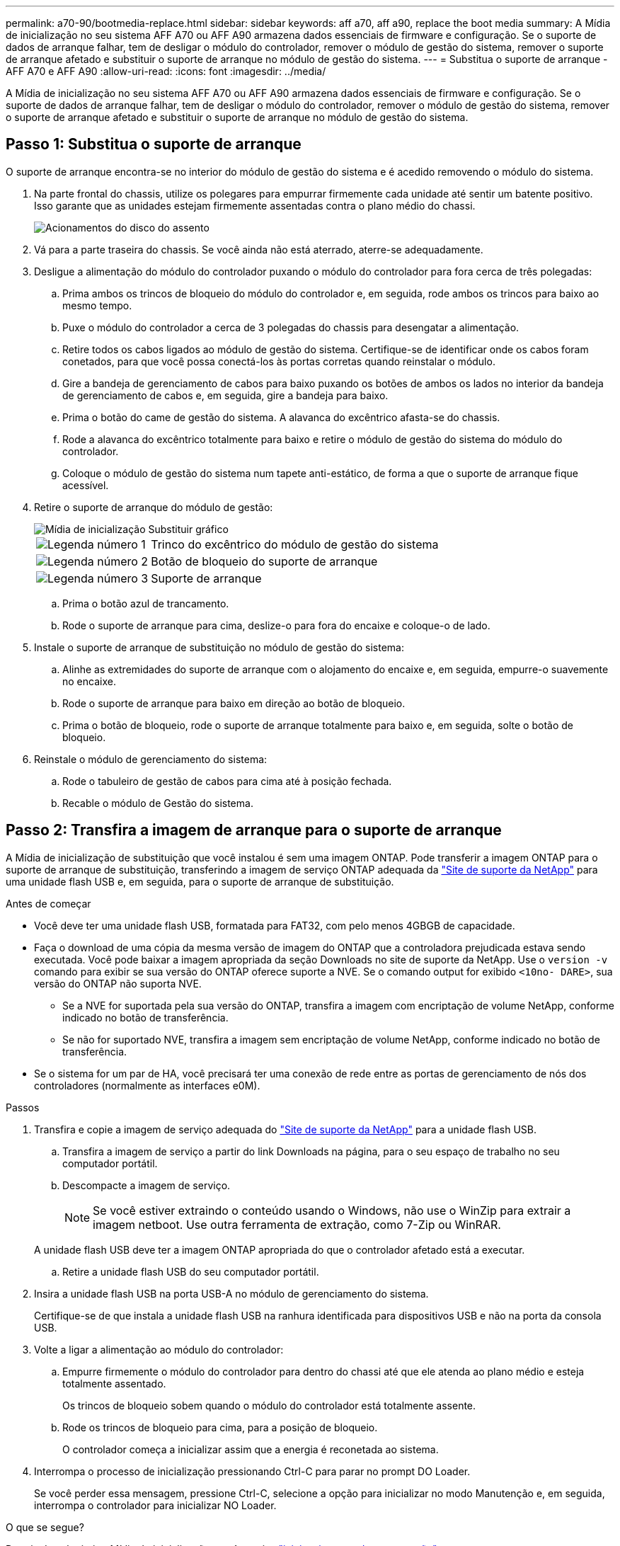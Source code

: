 ---
permalink: a70-90/bootmedia-replace.html 
sidebar: sidebar 
keywords: aff a70, aff a90, replace the boot media 
summary: A Mídia de inicialização no seu sistema AFF A70 ou AFF A90 armazena dados essenciais de firmware e configuração. Se o suporte de dados de arranque falhar, tem de desligar o módulo do controlador, remover o módulo de gestão do sistema, remover o suporte de arranque afetado e substituir o suporte de arranque no módulo de gestão do sistema. 
---
= Substitua o suporte de arranque - AFF A70 e AFF A90
:allow-uri-read: 
:icons: font
:imagesdir: ../media/


[role="lead"]
A Mídia de inicialização no seu sistema AFF A70 ou AFF A90 armazena dados essenciais de firmware e configuração. Se o suporte de dados de arranque falhar, tem de desligar o módulo do controlador, remover o módulo de gestão do sistema, remover o suporte de arranque afetado e substituir o suporte de arranque no módulo de gestão do sistema.



== Passo 1: Substitua o suporte de arranque

O suporte de arranque encontra-se no interior do módulo de gestão do sistema e é acedido removendo o módulo do sistema.

. Na parte frontal do chassis, utilize os polegares para empurrar firmemente cada unidade até sentir um batente positivo. Isso garante que as unidades estejam firmemente assentadas contra o plano médio do chassi.
+
image::../media/drw_a800_drive_seated_IEOPS-960.svg[Acionamentos do disco do assento]

. Vá para a parte traseira do chassis. Se você ainda não está aterrado, aterre-se adequadamente.
. Desligue a alimentação do módulo do controlador puxando o módulo do controlador para fora cerca de três polegadas:
+
.. Prima ambos os trincos de bloqueio do módulo do controlador e, em seguida, rode ambos os trincos para baixo ao mesmo tempo.
.. Puxe o módulo do controlador a cerca de 3 polegadas do chassis para desengatar a alimentação.
.. Retire todos os cabos ligados ao módulo de gestão do sistema. Certifique-se de identificar onde os cabos foram conetados, para que você possa conectá-los às portas corretas quando reinstalar o módulo.
.. Gire a bandeja de gerenciamento de cabos para baixo puxando os botões de ambos os lados no interior da bandeja de gerenciamento de cabos e, em seguida, gire a bandeja para baixo.
.. Prima o botão do came de gestão do sistema. A alavanca do excêntrico afasta-se do chassis.
.. Rode a alavanca do excêntrico totalmente para baixo e retire o módulo de gestão do sistema do módulo do controlador.
.. Coloque o módulo de gestão do sistema num tapete anti-estático, de forma a que o suporte de arranque fique acessível.


. Retire o suporte de arranque do módulo de gestão:
+
image::../media/drw_a70-90_boot_media_remove_replace_ieops-1367.svg[Mídia de inicialização Substituir gráfico]

+
[cols="1,4"]
|===


 a| 
image::../media/icon_round_1.png[Legenda número 1]
 a| 
Trinco do excêntrico do módulo de gestão do sistema



 a| 
image::../media/icon_round_2.png[Legenda número 2]
 a| 
Botão de bloqueio do suporte de arranque



 a| 
image::../media/icon_round_3.png[Legenda número 3]
 a| 
Suporte de arranque

|===
+
.. Prima o botão azul de trancamento.
.. Rode o suporte de arranque para cima, deslize-o para fora do encaixe e coloque-o de lado.


. Instale o suporte de arranque de substituição no módulo de gestão do sistema:
+
.. Alinhe as extremidades do suporte de arranque com o alojamento do encaixe e, em seguida, empurre-o suavemente no encaixe.
.. Rode o suporte de arranque para baixo em direção ao botão de bloqueio.
.. Prima o botão de bloqueio, rode o suporte de arranque totalmente para baixo e, em seguida, solte o botão de bloqueio.


. Reinstale o módulo de gerenciamento do sistema:
+
.. Rode o tabuleiro de gestão de cabos para cima até à posição fechada.
.. Recable o módulo de Gestão do sistema.






== Passo 2: Transfira a imagem de arranque para o suporte de arranque

A Mídia de inicialização de substituição que você instalou é sem uma imagem ONTAP. Pode transferir a imagem ONTAP para o suporte de arranque de substituição, transferindo a imagem de serviço ONTAP adequada da https://mysupport.netapp.com/["Site de suporte da NetApp"] para uma unidade flash USB e, em seguida, para o suporte de arranque de substituição.

.Antes de começar
* Você deve ter uma unidade flash USB, formatada para FAT32, com pelo menos 4GBGB de capacidade.
* Faça o download de uma cópia da mesma versão de imagem do ONTAP que a controladora prejudicada estava sendo executada. Você pode baixar a imagem apropriada da seção Downloads no site de suporte da NetApp. Use o `version -v` comando para exibir se sua versão do ONTAP oferece suporte a NVE. Se o comando output for exibido `<10no- DARE>`, sua versão do ONTAP não suporta NVE.
+
** Se a NVE for suportada pela sua versão do ONTAP, transfira a imagem com encriptação de volume NetApp, conforme indicado no botão de transferência.
** Se não for suportado NVE, transfira a imagem sem encriptação de volume NetApp, conforme indicado no botão de transferência.


* Se o sistema for um par de HA, você precisará ter uma conexão de rede entre as portas de gerenciamento de nós dos controladores (normalmente as interfaces e0M).


.Passos
. Transfira e copie a imagem de serviço adequada do https://mysupport.netapp.com/["Site de suporte da NetApp"] para a unidade flash USB.
+
.. Transfira a imagem de serviço a partir do link Downloads na página, para o seu espaço de trabalho no seu computador portátil.
.. Descompacte a imagem de serviço.
+

NOTE: Se você estiver extraindo o conteúdo usando o Windows, não use o WinZip para extrair a imagem netboot. Use outra ferramenta de extração, como 7-Zip ou WinRAR.

+
A unidade flash USB deve ter a imagem ONTAP apropriada do que o controlador afetado está a executar.

.. Retire a unidade flash USB do seu computador portátil.


. Insira a unidade flash USB na porta USB-A no módulo de gerenciamento do sistema.
+
Certifique-se de que instala a unidade flash USB na ranhura identificada para dispositivos USB e não na porta da consola USB.

. Volte a ligar a alimentação ao módulo do controlador:
+
.. Empurre firmemente o módulo do controlador para dentro do chassi até que ele atenda ao plano médio e esteja totalmente assentado.
+
Os trincos de bloqueio sobem quando o módulo do controlador está totalmente assente.

.. Rode os trincos de bloqueio para cima, para a posição de bloqueio.
+
O controlador começa a inicializar assim que a energia é reconetada ao sistema.



. Interrompa o processo de inicialização pressionando Ctrl-C para parar no prompt DO Loader.
+
Se você perder essa mensagem, pressione Ctrl-C, selecione a opção para inicializar no modo Manutenção e, em seguida, interrompa o controlador para inicializar NO Loader.



.O que se segue?
Depois de substituir a Mídia de inicialização, você precisa link:bootmedia-recovery-image-boot.html["inicie a imagem de recuperação"].
